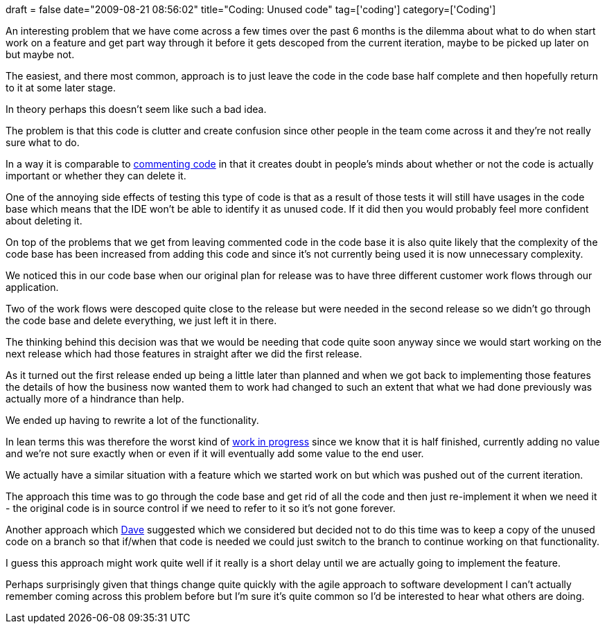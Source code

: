 +++
draft = false
date="2009-08-21 08:56:02"
title="Coding: Unused code"
tag=['coding']
category=['Coding']
+++

An interesting problem that we have come across a few times over the past 6 months is the dilemma about what to do when start work on a feature and get part way through it before it gets descoped from the current iteration, maybe to be picked up later on but maybe not.

The easiest, and there most common, approach is to just leave the code in the code base half complete and then hopefully return to it at some later stage.

In theory perhaps this doesn't seem like such a bad idea.

The problem is that this code is clutter and create confusion since other people in the team come across it and they're not really sure what to do.

In a way it is comparable to http://www.markhneedham.com/blog/2009/01/17/the-danger-of-commenting-out-code/[commenting code] in that it creates doubt in people's minds about whether or not the code is actually important or whether they can delete it.

One of the annoying side effects of testing this type of code is that as a result of those tests it will still have usages in the code base which means that the IDE won't be able to identify it as unused code. If it did then you would probably feel more confident about deleting it.

On top of the problems that we get from leaving commented code in the code base it is also quite likely that the complexity of the code base has been increased from adding this code and since it's not currently being used it is now unnecessary complexity.

We noticed this in our code base when our original plan for release was to have three different customer work flows through our application.

Two of the work flows were descoped quite close to the release but were needed in the second release so we didn't go through the code base and delete everything, we just left it in there.

The thinking behind this decision was that we would be needing that code quite soon anyway since we would start working on the next release which had those features in straight after we did the first release.

As it turned out the first release ended up being a little later than planned and when we got back to implementing those features the details of how the business now wanted them to work had changed to such an extent that what we had done previously was actually more of a hindrance than help.

We ended up having to rewrite a lot of the functionality.

In lean terms this was therefore the worst kind of http://www.learnleanblog.com/2008/01/lean-manufacturing-inventory-and-work.html[work in progress] since we know that it is half finished, currently adding no value and we're not sure exactly when or even if it will eventually add some value to the end user.

We actually have a similar situation with a feature which we started work on but which was pushed out of the current iteration.

The approach this time was to go through the code base and get rid of all the code and then just re-implement it when we need it - the original code is in source control if we need to refer to it so it's not gone forever.

Another approach which http://intwoplacesatonce.com/[Dave] suggested which we considered but decided not to do this time was to keep a copy of the unused code on a branch so that if/when that code is needed we could just switch to the branch to continue working on that functionality.

I guess this approach might work quite well if it really is a short delay until we are actually going to implement the feature.

Perhaps surprisingly given that things change quite quickly with the agile approach to software development I can't actually remember coming across this problem before but I'm sure it's quite common so I'd be interested to hear what others are doing.
